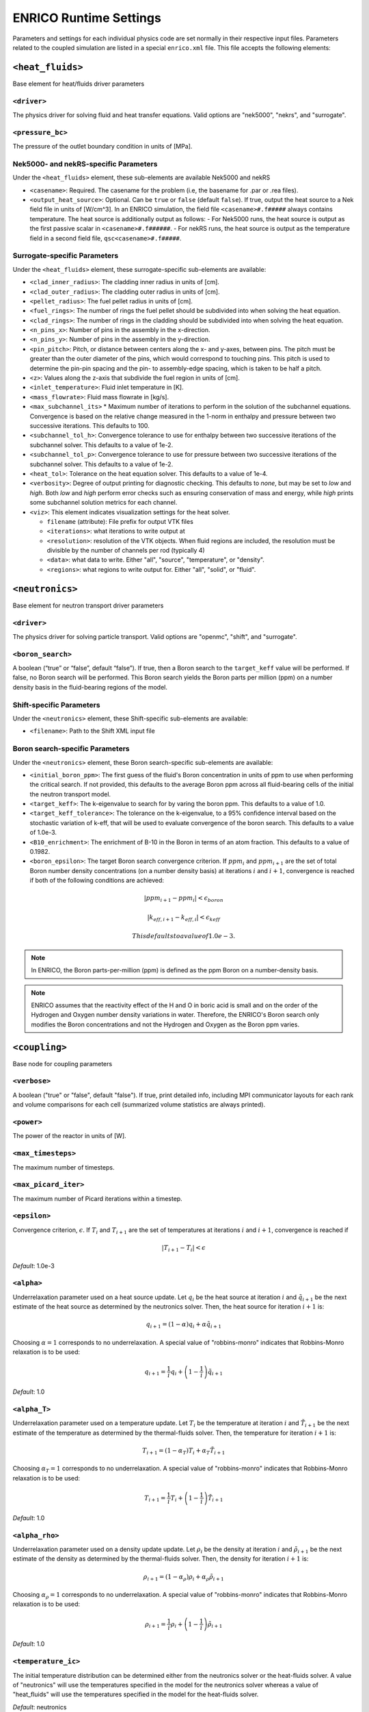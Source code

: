 .. _userguide_input:

ENRICO Runtime Settings
=======================

Parameters and settings for each individual physics code are set normally in
their respective input files. Parameters related to the coupled simulation are
listed in a special ``enrico.xml`` file. This file accepts the following
elements:

``<heat_fluids>``
~~~~~~~~~~~~~~~~~

Base element for heat/fluids driver parameters

``<driver>``
------------

The physics driver for solving fluid and heat transfer equations. Valid options
are "nek5000", "nekrs", and "surrogate".

``<pressure_bc>``
-----------------

The pressure of the outlet boundary condition in units of [MPa].

Nek5000- and nekRS-specific Parameters
--------------------------------------

Under the ``<heat_fluids>`` element, these sub-elements are available Nek5000 and nekRS

* ``<casename>``: Required. The casename for the problem (i.e, the basename for .par or .rea files).
* ``<output_heat_source>``: Optional. Can be ``true`` or ``false`` (default ``false``).  If true, output the heat
  source to a Nek field file in units of [W/cm^3].  In an ENRICO simulation, the field file ``<casename>#.f#####`` always
  contains temperature. The heat source is additionally output as follows:
  - For Nek5000 runs, the heat source is output as the first passive scalar in ``<casename>#.f######``.
  - For nekRS runs, the heat source is output as the temperature field in a second field file, ``qsc<casename>#.f#####``.


Surrogate-specific Parameters
-----------------------------

Under the ``<heat_fluids>`` element, these surrogate-specific sub-elements are available:

* ``<clad_inner_radius>``: The cladding inner radius in units of [cm].
* ``<clad_outer_radius>``: The cladding outer radius in units of [cm].
* ``<pellet_radius>``: The fuel pellet radius in units of [cm].
* ``<fuel_rings>``: The number of rings the fuel pellet should be subdivided
  into when solving the heat equation.
* ``<clad_rings>``: The number of rings in the cladding should be subdivided
  into when solving the heat equation.
* ``<n_pins_x>``: Number of pins in the assembly in the x-direction.
* ``<n_pins_y>``: Number of pins in the assembly in the y-direction.
* ``<pin_pitch>``: Pitch, or distance between centers along the x- and y-axes,
  between pins. The pitch must be greater than the outer diameter of the pins,
  which would correspond to touching pins. This pitch is used to determine the
  pin-pin spacing and the pin- to assembly-edge spacing, which is taken to be
  half a pitch.
* ``<z>``: Values along the z-axis that subdivide the fuel region in units of [cm].
* ``<inlet_temperature>``: Fluid inlet temperature in [K].
* ``<mass_flowrate>``: Fluid mass flowrate in [kg/s].
* ``<max_subchannel_its>`` * Maximum number of iterations to perform in the
  solution of the subchannel equations. Convergence is based on the relative
  change measured in the 1-norm in enthalpy and pressure between two
  successive iterations. This defaults to 100.
* ``<subchannel_tol_h>``: Convergence tolerance to use for enthalpy between
  two successive iterations of the subchannel solver. This defaults to a
  value of 1e-2.
* ``<subchannel_tol_p>``: Convergence tolerance to use for pressure between
  two successive iterations of the subchannel solver. This defaults to a value
  of 1e-2.
* ``<heat_tol>``: Tolerance on the heat equation solver. This defaults to a value of 1e-4.
* ``<verbosity>``: Degree of output printing for diagnostic checking. This
  defaults to `none`, but may be set to `low` and `high`. Both `low` and `high`
  perform error checks such as ensuring conservation of mass and energy, while
  `high` prints some subchannel solution metrics for each channel.
* ``<viz>``: This element indicates visualization settings for the heat solver.

  - ``filename`` (attribute): File prefix for output VTK files
  - ``<iterations>``: what iterations to write output at
  - ``<resolution>``: resolution of the VTK objects. When fluid regions are
    included, the resolution must be divisible by the number of channels per rod
    (typically 4)
  - ``<data>``: what data to write. Either "all", "source", "temperature", or "density".
  - ``<regions>``: what regions to write output for. Either "all", "solid", or "fluid".

``<neutronics>``
~~~~~~~~~~~~~~~~

Base element for neutron transport driver parameters

``<driver>``
------------

The physics driver for solving particle transport. Valid options are "openmc",
"shift", and "surrogate".

``<boron_search>``
------------------

A boolean (“true” or “false”, default “false”). If true, then a Boron search to
the ``target_keff`` value will be performed. If false, no Boron search will be
performed. This Boron search yields the Boron parts per million (ppm) on a
number density basis in the fluid-bearing regions of the model.

Shift-specific Parameters
-------------------------

Under the ``<neutronics>`` element, these Shift-specific sub-elements are available:

* ``<filename>``: Path to the Shift XML input file

Boron search-specific Parameters
--------------------------------

Under the ``<neutronics>`` element, these Boron search-specific sub-elements are
available:

* ``<initial_boron_ppm>``: The first guess of the fluid's Boron concentration
  in units of ppm to use when performing the critical search. If not provided,
  this defaults to the average Boron ppm across all fluid-bearing cells of the
  initial the neutron transport model.
* ``<target_keff>``: The k-eigenvalue to search for by varing the boron ppm.
  This defaults to a value of 1.0.
* ``<target_keff_tolerance>``: The tolerance on the k-eigenvalue, to a 95%
  confidence interval based on the stochastic variation of k-eff, that will be
  used to evaluate convergence of the boron search. This defaults to a value of
  1.0e-3.
* ``<B10_enrichment>``: The enrichment of B-10 in the Boron in terms of an atom
  fraction. This defaults to a value of 0.1982.
* ``<boron_epsilon>``: The target Boron search convergence criterion. If
  :math:`ppm_i` and :math:`ppm_{i+1}` are the set of total Boron number
  density concentrations (on a number density basis) at iterations :math:`i`
  and :math:`i+1`, convergence is reached if both of the following conditions
  are achieved:

.. math::
    \lvert ppm_{i+1} - ppm_i \rvert < \epsilon_{boron}

.. math::
    \lvert k_{eff,i+1} - k_{eff,i} \rvert < \epsilon_{keff}

  This defaults to a value of 1.0e-3.

.. note:: In ENRICO, the Boron parts-per-million (ppm) is defined as the ppm
          Boron on a number-density basis.

.. note:: ENRICO assumes that the reactivity effect of the H and O in boric acid
          is small and on the order of the Hydrogen and Oxygen number density
          variations in water. Therefore, the ENRICO's Boron search only
          modifies the Boron concentrations and not the Hydrogen and Oxygen as
          the Boron ppm varies.

``<coupling>``
~~~~~~~~~~~~~~

Base node for coupling parameters

``<verbose>``
-------------

A boolean ("true" or "false", default "false").  If true, print detailed info, including
MPI communicator layouts for each rank and volume comparisons for each cell (summarized
volume statistics are always printed).

``<power>``
-----------

The power of the reactor in units of [W].

``<max_timesteps>``
-------------------

The maximum number of timesteps.

``<max_picard_iter>``
---------------------

The maximum number of Picard iterations within a timestep.

.. _epsilon:

``<epsilon>``
-------------

Convergence criterion, :math:`\epsilon`. If :math:`T_i` and :math:`T_{i+1}` are
the set of temperatures at iterations :math:`i` and :math:`i+1`, convergence is
reached if

.. math::
    \lvert T_{i+1} - T_i \rvert < \epsilon

*Default*: 1.0e-3

``<alpha>``
-----------

Underrelaxation parameter used on a heat source update. Let :math:`q_i` be the
heat source at iteration :math:`i` and :math:`\tilde{q}_{i+1}` be the next
estimate of the heat source as determined by the neutronics solver. Then, the
heat source for iteration :math:`i + 1` is:

.. math::
    q_{i+1} = (1 - \alpha) q_i + \alpha \tilde{q}_{i+1}

Choosing :math:`\alpha = 1` corresponds to no underrelaxation. A special value
of "robbins-monro" indicates that Robbins-Monro relaxation is to be used:

.. math::
    q_{i+1} = \frac{1}{i} q_i + \left (1 - \frac{1}{i} \right) \tilde{q}_{i+1}

*Default*: 1.0

``<alpha_T>``
-------------

Underrelaxation parameter used on a temperature update. Let :math:`T_i` be the
temperature at iteration :math:`i` and :math:`\tilde{T}_{i+1}` be the next
estimate of the temperature as determined by the thermal-fluids solver. Then,
the temperature for iteration :math:`i + 1` is:

.. math::
    T_{i+1} = (1 - \alpha_T) T_i + \alpha_T \tilde{T}_{i+1}

Choosing :math:`\alpha_T = 1` corresponds to no underrelaxation. A special value
of "robbins-monro" indicates that Robbins-Monro relaxation is to be used:

.. math::
    T_{i+1} = \frac{1}{i} T_i + \left (1 - \frac{1}{i} \right) \tilde{T}_{i+1}

*Default*: 1.0

``<alpha_rho>``
---------------

Underrelaxation parameter used on a density update update. Let :math:`\rho_i` be
the density at iteration :math:`i` and :math:`\tilde{\rho}_{i+1}` be the next
estimate of the density as determined by the thermal-fluids solver. Then, the
density for iteration :math:`i + 1` is:

.. math::
    \rho_{i+1} = (1 - \alpha_\rho) \rho_i + \alpha_\rho \tilde{\rho}_{i+1}

Choosing :math:`\alpha_\rho = 1` corresponds to no underrelaxation. A special
value of "robbins-monro" indicates that Robbins-Monro relaxation is to be used:

.. math::
    \rho_{i+1} = \frac{1}{i} \rho_i + \left (1 - \frac{1}{i} \right) \tilde{\rho}_{i+1}

*Default*: 1.0

``<temperature_ic>``
--------------------

The initial temperature distribution can be determined either from the
neutronics solver or the heat-fluids solver. A value of "neutronics" will use
the temperatures specified in the model for the neutronics solver whereas a
value of "heat_fluids" will use the temperatures specified in the model for the
heat-fluids solver.

*Default*: neutronics

``<density_ic>``
----------------

The initial density distribution can be determined either from the
neutronics solver or the heat-fluids solver. A value of "neutronics" will use
the densities specified in the model for the neutronics solver whereas a
value of "heat_fluids" will use the densities specified in the model for the
heat-fluids solver. Note that this density initial condition strictly refers
to the fluid density - the solid density is constant throughout the simulation,
and is unchanged from the value used in the neutronics input.

*Default*: neutronics

``<convergence_norm>``
----------------------

This element indicates the type of norm to use for convergence checks. At each
Picard iteration, the norm of the difference between the temperature at the
previous and current iterations is compared to the value of :ref:`epsilon` in
order to determine convergence. Valid values for this element are "L1", "L2",
and "Linf".

*Default*: Linf
